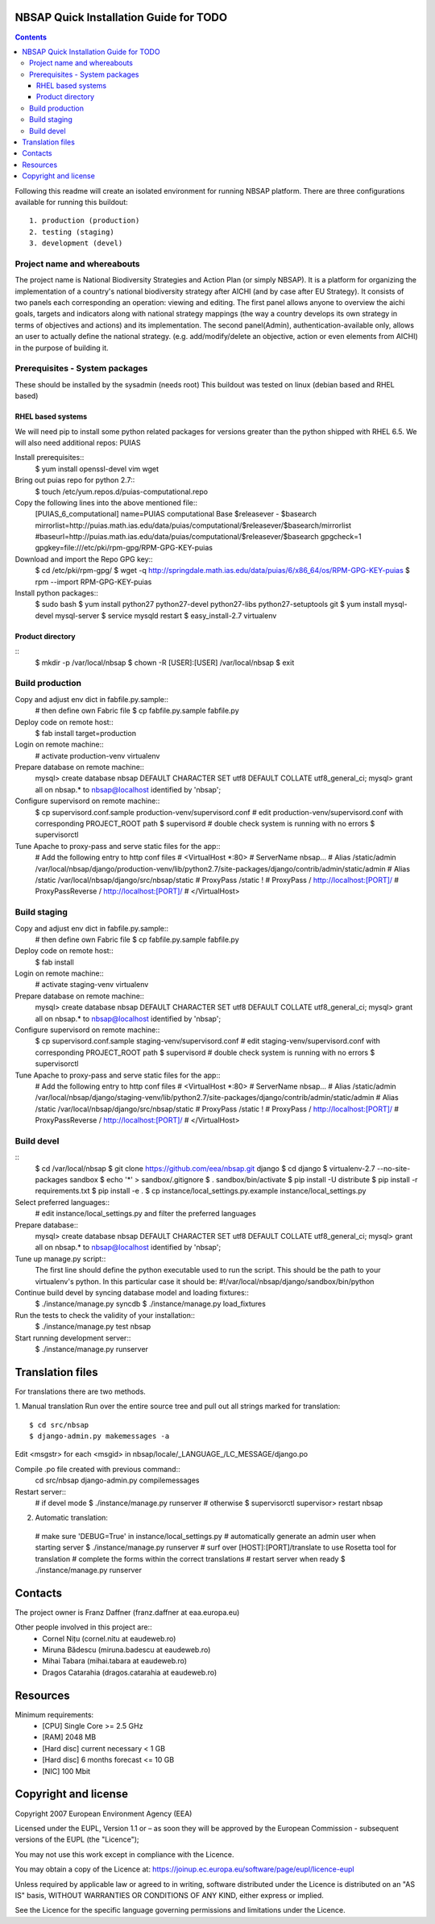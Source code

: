 ===============================================
NBSAP Quick Installation Guide for TODO
===============================================

.. contents ::

Following this readme will create an isolated environment for running NBSAP platform.
There are three configurations available for running this buildout::
  1. production (production)
  2. testing (staging)
  3. development (devel)

Project name and whereabouts
----------------------------
The project name is National Biodiversity Strategies and Action Plan (or simply NBSAP).
It is a platform for organizing the implementation of a country's
national biodiversity strategy after AICHI (and by case after EU Strategy).
It consists of two panels each corresponding an operation: viewing and editing.
The first panel allows anyone to overview the aichi goals, targets and
indicators along with national strategy mappings (the way a country develops its
own strategy in terms of objectives and actions) and its implementation.
The second panel(Admin), authentication-available only, allows an user to actually define
the national strategy. (e.g. add/modify/delete an objective, action or even
elements from AICHI) in the purpose of building it.

Prerequisites - System packages
-------------------------------
These should be installed by the sysadmin (needs root)
This buildout was tested on linux (debian based and RHEL based)

RHEL based systems
~~~~~~~~~~~~~~~~~
We will need pip to install some python related packages for versions greater
than the python shipped with RHEL 6.5. We will also need additional repos: PUIAS

Install prerequisites::
  $ yum install openssl-devel vim wget

Bring out puias repo for python 2.7::
  $ touch /etc/yum.repos.d/puias-computational.repo

Copy the following lines into the above mentioned file::
  [PUIAS_6_computational]
  name=PUIAS computational Base $releasever - $basearch
  mirrorlist=http://puias.math.ias.edu/data/puias/computational/$releasever/$basearch/mirrorlist
  #baseurl=http://puias.math.ias.edu/data/puias/computational/$releasever/$basearch
  gpgcheck=1
  gpgkey=file:///etc/pki/rpm-gpg/RPM-GPG-KEY-puias

Download and import the Repo GPG key::
  $ cd /etc/pki/rpm-gpg/
  $ wget -q http://springdale.math.ias.edu/data/puias/6/x86_64/os/RPM-GPG-KEY-puias
  $ rpm --import RPM-GPG-KEY-puias

Install python packages::
  $ sudo bash
  $ yum install python27 python27-devel python27-libs python27-setuptools git
  $ yum install mysql-devel mysql-server
  $ service mysqld restart
  $ easy_install-2.7 virtualenv

Product directory
~~~~~~~~~~~~~~~~
::
  $ mkdir -p /var/local/nbsap
  $ chown -R [USER]:[USER] /var/local/nbsap
  $ exit

Build production
----------------
Copy and adjust env dict in fabfile.py.sample::
  # then define own Fabric file
  $ cp fabfile.py.sample fabfile.py

Deploy code on remote host::
  $ fab install target=production

Login on remote machine::
  # activate production-venv virtualenv

Prepare database on remote machine::
  mysql> create database nbsap DEFAULT CHARACTER SET utf8 DEFAULT COLLATE utf8_general_ci;
  mysql> grant all on nbsap.* to nbsap@localhost identified by 'nbsap';

Configure supervisord on remote machine::
  $ cp supervisord.conf.sample production-venv/supervisord.conf
  # edit production-venv/supervisord.conf with corresponding PROJECT_ROOT path
  $ supervisord
  # double check system is running with no errors
  $ supervisorctl

Tune Apache to proxy-pass and serve static files for the app::
  # Add the following entry to http conf files
  #    <VirtualHost *:80>
  #      ServerName nbsap...
  #      Alias /static/admin /var/local/nbsap/django/production-venv/lib/python2.7/site-packages/django/contrib/admin/static/admin
  #      Alias /static /var/local/nbsap/django/src/nbsap/static
  #      ProxyPass /static !
  #      ProxyPass / http://localhost:[PORT]/
  #      ProxyPassReverse / http://localhost:[PORT]/
  #    </VirtualHost>


Build staging
-------------
Copy and adjust env dict in fabfile.py.sample::
  # then define own Fabric file
  $ cp fabfile.py.sample fabfile.py

Deploy code on remote host::
  $ fab install

Login on remote machine::
  # activate staging-venv virtualenv

Prepare database on remote machine::
  mysql> create database nbsap DEFAULT CHARACTER SET utf8 DEFAULT COLLATE utf8_general_ci;
  mysql> grant all on nbsap.* to nbsap@localhost identified by 'nbsap';

Configure supervisord on remote machine::
  $ cp supervisord.conf.sample staging-venv/supervisord.conf
  # edit staging-venv/supervisord.conf with corresponding PROJECT_ROOT path
  $ supervisord
  # double check system is running with no errors
  $ supervisorctl

Tune Apache to proxy-pass and serve static files for the app::
  # Add the following entry to http conf files
  #    <VirtualHost *:80>
  #      ServerName nbsap...
  #      Alias /static/admin /var/local/nbsap/django/staging-venv/lib/python2.7/site-packages/django/contrib/admin/static/admin
  #      Alias /static /var/local/nbsap/django/src/nbsap/static
  #      ProxyPass /static !
  #      ProxyPass / http://localhost:[PORT]/
  #      ProxyPassReverse / http://localhost:[PORT]/
  #    </VirtualHost>

Build devel
-------------
::
  $ cd /var/local/nbsap
  $ git clone https://github.com/eea/nbsap.git django
  $ cd django
  $ virtualenv-2.7 --no-site-packages sandbox
  $ echo '*' > sandbox/.gitignore
  $ . sandbox/bin/activate
  $ pip install -U distribute
  $ pip install -r requirements.txt
  $ pip install -e .
  $ cp instance/local_settings.py.example instance/local_settings.py

Select preferred languages::
  # edit instance/local_settings.py and filter the preferred languages

Prepare database::
  mysql> create database nbsap DEFAULT CHARACTER SET utf8 DEFAULT COLLATE utf8_general_ci;
  mysql> grant all on nbsap.* to nbsap@localhost identified by 'nbsap';

Tune up manage.py script::
  The first line should define the python executable used to run the script. This should be the path to your virtualenv's python. In this particular case it should be:
  #!/var/local/nbsap/django/sandbox/bin/python

Continue build devel by syncing database model and loading fixtures::
  $ ./instance/manage.py syncdb
  $ ./instance/manage.py load_fixtures

Run the tests to check the validity of your installation::
  $ ./instance/manage.py test nbsap

Start running development server::
  $ ./instance/manage.py runserver


=================
Translation files
=================
For translations there are two methods.

1. Manual translation
Run over the entire source tree and pull out all strings marked for translation::
  $ cd src/nbsap
  $ django-admin.py makemessages -a


Edit <msgstr> for each <msgid> in nbsap/locale/_LANGUAGE_/LC_MESSAGE/django.po

Compile .po file created with previous command::
    cd src/nbsap
    django-admin.py compilemessages


Restart server::
  # if devel mode
  $ ./instance/manage.py runserver
  # otherwise
  $ supervisorctl
  supervisor> restart nbsap

2. Automatic translation::

  # make sure 'DEBUG=True' in instance/local_settings.py
  # automatically generate an admin user when starting server
  $ ./instance/manage.py runserver
  # surf over [HOST]:[PORT]/translate to use Rosetta tool for translation
  # complete the forms within the correct translations
  # restart server when ready
  $ ./instance/manage.py runserver


========
Contacts
========
The project owner is Franz Daffner (franz.daffner at eaa.europa.eu)

Other people involved in this project are::
 - Cornel Nițu (cornel.nitu at eaudeweb.ro)
 - Miruna Bădescu (miruna.badescu at eaudeweb.ro)
 - Mihai Tabara (mihai.tabara at eaudeweb.ro)
 - Dragos Catarahia (dragos.catarahia at eaudeweb.ro)


=========
Resources
=========
Minimum requirements:
 * [CPU] Single Core >= 2.5 GHz
 * [RAM] 2048 MB
 * [Hard disc] current necessary < 1 GB
 * [Hard disc] 6 months forecast <= 10 GB
 * [NIC] 100 Mbit


=====================
Copyright and license
=====================
Copyright 2007 European Environment Agency (EEA)

Licensed under the EUPL, Version 1.1 or – as soon they will be approved
by the European Commission - subsequent versions of the EUPL (the "Licence");

You may not use this work except in compliance with the Licence.

You may obtain a copy of the Licence at:
https://joinup.ec.europa.eu/software/page/eupl/licence-eupl

Unless required by applicable law or agreed to in writing, software distributed under the Licence is distributed on an "AS IS" basis,
WITHOUT WARRANTIES OR CONDITIONS OF ANY KIND, either express or implied.

See the Licence for the specific language governing permissions and limitations under the Licence.

